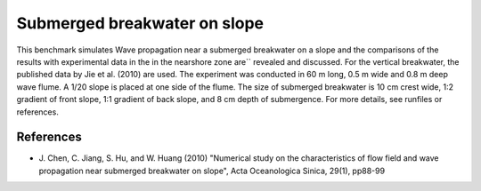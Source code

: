 Submerged breakwater on slope
=============================

This benchmark simulates Wave propagation near a submerged breakwater
on a slope and the comparisons of the results with experimental data
in the in the nearshore zone are`` revealed and discussed. For the
vertical breakwater, the published data by Jie et al. (2010) are
used. The experiment was conducted in 60 m long, 0.5 m wide and 0.8 m
deep wave flume. A 1/20 slope is placed at one side of the flume. The
size of submerged breakwater is 10 cm crest wide, 1:2 gradient of
front slope, 1:1 gradient of back slope, and 8 cm depth of
submergence.  For more details, see runfiles or references.


References
----------

- J. Chen, C. Jiang, S. Hu, and W. Huang (2010) "Numerical study on
  the characteristics of flow field and wave propagation near
  submerged breakwater on slope", Acta Oceanologica Sinica, 29(1),
  pp88-99

